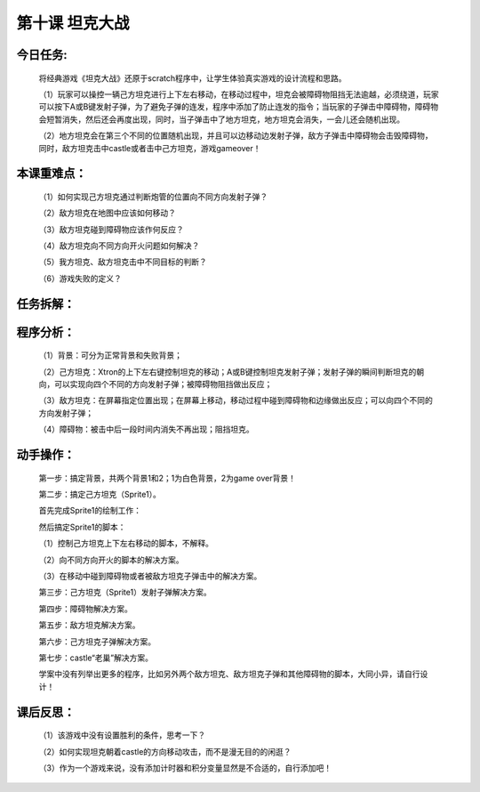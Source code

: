 第十课 坦克大战
==================

今日任务:  
""""""""""""

    将经典游戏《坦克大战》还原于scratch程序中，让学生体验真实游戏的设计流程和思路。

    （1）玩家可以操控一辆己方坦克进行上下左右移动，在移动过程中，坦克会被障碍物阻挡无法逾越，必须绕道，玩家可以按下A或B键发射子弹，为了避免子弹的连发，程序中添加了防止连发的指令；当玩家的子弹击中障碍物，障碍物会短暂消失，然后还会再度出现，同时，当子弹击中了地方坦克，地方坦克会消失，一会儿还会随机出现。

    （2）地方坦克会在第三个不同的位置随机出现，并且可以边移动边发射子弹，敌方子弹击中障碍物会击毁障碍物，同时，敌方坦克击中castle或者击中己方坦克，游戏gameover！

本课重难点：
""""""""""""

    （1）如何实现己方坦克通过判断炮管的位置向不同方向发射子弹？

    （2）敌方坦克在地图中应该如何移动？

    （3）敌方坦克碰到障碍物应该作何反应？

    （4）敌方坦克向不同方向开火问题如何解决？

    （5）我方坦克、敌方坦克击中不同目标的判断？

    （6）游戏失败的定义？

    .. image:: images/TK1.png
       :width: 500

任务拆解：
""""""""""""

    .. image:: images/TK2.png
       :width: 500

程序分析：
""""""""""""

    （1）背景：可分为正常背景和失败背景；

    （2）己方坦克：Xtron的上下左右键控制坦克的移动；A或B键控制坦克发射子弹；发射子弹的瞬间判断坦克的朝向，可以实现向四个不同的方向发射子弹；被障碍物阻挡做出反应；

    （3）敌方坦克：在屏幕指定位置出现；在屏幕上移动，移动过程中碰到障碍物和边缘做出反应；可以向四个不同的方向发射子弹；

    （4）障碍物：被击中后一段时间内消失不再出现；阻挡坦克。

动手操作：
""""""""""""

    第一步：搞定背景，共两个背景1和2；1为白色背景，2为game over背景！

    .. image:: images/TK3.png
       :width: 500

    第二步：搞定己方坦克（Sprite1）。

    .. image:: images/TK4.png
       :width: 500

    首先完成Sprite1的绘制工作：

    .. image:: images/TK5.png
       :width: 500

    然后搞定Sprite1的脚本：

    （1）控制己方坦克上下左右移动的脚本，不解释。

    .. image:: images/TK6.png
       :width: 240

    （2）向不同方向开火的脚本的解决方案。

    .. image:: images/TK7.png
       :width: 450

    （3）在移动中碰到障碍物或者被敌方坦克子弹击中的解决方案。

    .. image:: images/TK8.png
       :width: 450

    第三步：己方坦克（Sprite1）发射子弹解决方案。

    .. image:: images/TK9.png
       :width: 500

    .. image:: images/TK10.png
       :width: 120

    .. image:: images/TK11.png
       :width: 380

    .. image:: images/TK12.png
       :width: 500

    第四步：障碍物解决方案。

    .. image:: images/TK13.png
       :width: 500

    .. image:: images/TK14.png
       :width: 800

    第五步：敌方坦克解决方案。

    .. image:: images/TK15.png
       :width: 500

    .. image:: images/TK16.png
       :width: 800

    第六步：己方坦克子弹解决方案。

    .. image:: images/TK17.png
       :width: 500

    .. image:: images/TK18.png
       :width: 800

    .. image:: images/TK19.png
       :width: 700

    第七步：castle“老巢”解决方案。

    .. image:: images/TK20.png
       :width: 500

    .. image:: images/TK21.png
       :width: 400

    学案中没有列举出更多的程序，比如另外两个敌方坦克、敌方坦克子弹和其他障碍物的脚本，大同小异，请自行设计！

课后反思：
""""""""""""

    （1）该游戏中没有设置胜利的条件，思考一下？

    （2）如何实现坦克朝着castle的方向移动攻击，而不是漫无目的的闲逛？

    （3）作为一个游戏来说，没有添加计时器和积分变量显然是不合适的，自行添加吧！



